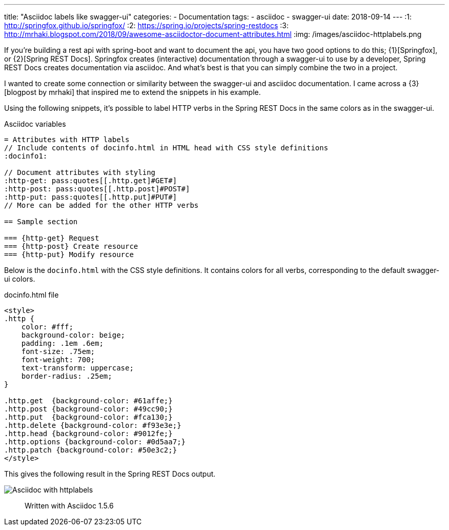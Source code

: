 ---
title: "Asciidoc labels like swagger-ui"
categories:
  - Documentation
tags:
  - asciidoc
  - swagger-ui
date: 2018-09-14
---
:1: http://springfox.github.io/springfox/
:2: https://spring.io/projects/spring-restdocs
:3: http://mrhaki.blogspot.com/2018/09/awesome-asciidoctor-document-attributes.html
:img: /images/asciidoc-httplabels.png

If you're building a rest api with spring-boot and want to document the api, you have two good options to do this; {1}[Springfox], or {2}[Spring REST Docs].
Springfox creates (interactive) documentation through a swagger-ui to use by a developer, Spring REST Docs creates documentation via asciidoc.
And what's best is that you can simply combine the two in a project.

++++
<!-- more -->
++++

I wanted to create some connection or similarity between the swagger-ui and asciidoc documentation.
I came across a {3}[blogpost by mrhaki] that inspired me to extend the snippets in his example.

Using the following snippets, it's possible to label HTTP verbs in the Spring REST Docs in the same colors as in the swagger-ui.

.Asciidoc variables
[source,asciidoc]
----
= Attributes with HTTP labels
// Include contents of docinfo.html in HTML head with CSS style definitions
:docinfo1:

// Document attributes with styling
:http-get: pass:quotes[[.http.get]#GET#]
:http-post: pass:quotes[[.http.post]#POST#]
:http-put: pass:quotes[[.http.put]#PUT#]
// More can be added for the other HTTP verbs

== Sample section

=== {http-get} Request
=== {http-post} Create resource
=== {http-put} Modify resource
----

Below is the `docinfo.html` with the CSS style definitions.
It contains colors for all verbs, corresponding to the default swagger-ui colors.

.docinfo.html file
[source,html]
----
<style>
.http {
    color: #fff;
    background-color: beige;
    padding: .1em .6em;
    font-size: .75em;
    font-weight: 700;
    text-transform: uppercase;
    border-radius: .25em;
}

.http.get  {background-color: #61affe;}
.http.post {background-color: #49cc90;}
.http.put  {background-color: #fca130;}
.http.delete {background-color: #f93e3e;}
.http.head {background-color: #9012fe;}
.http.options {background-color: #0d5aa7;}
.http.patch {background-color: #50e3c2;}
</style>
----

This gives the following result in the Spring REST Docs output.

image::{img}[Asciidoc with httplabels]

> Written with Asciidoc 1.5.6
